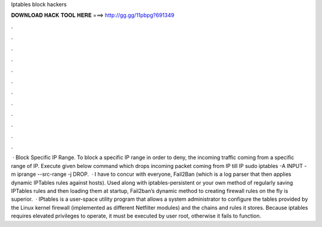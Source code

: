 Iptables block hackers

𝐃𝐎𝐖𝐍𝐋𝐎𝐀𝐃 𝐇𝐀𝐂𝐊 𝐓𝐎𝐎𝐋 𝐇𝐄𝐑𝐄 ===> http://gg.gg/11pbpg?691349

.

.

.

.

.

.

.

.

.

.

.

.

 · Block Specific IP Range. To block a specific IP range in order to deny, the incoming traffic coming from a specific range of IP. Execute given below command which drops incoming packet coming from IP till IP sudo iptables -A INPUT -m iprange --src-range -j DROP.  · I have to concur with everyone, Fail2Ban (which is a log parser that then applies dynamic IPTables rules against hosts). Used along with iptables-persistent or your own method of regularly saving IPTables rules and then loading them at startup, Fail2ban’s dynamic method to creating firewall rules on the fly is superior.  · IPtables is a user-space utility program that allows a system administrator to configure the tables provided by the Linux kernel firewall (implemented as different Netfilter modules) and the chains and rules it stores. Because iptables requires elevated privileges to operate, it must be executed by user root, otherwise it fails to function.